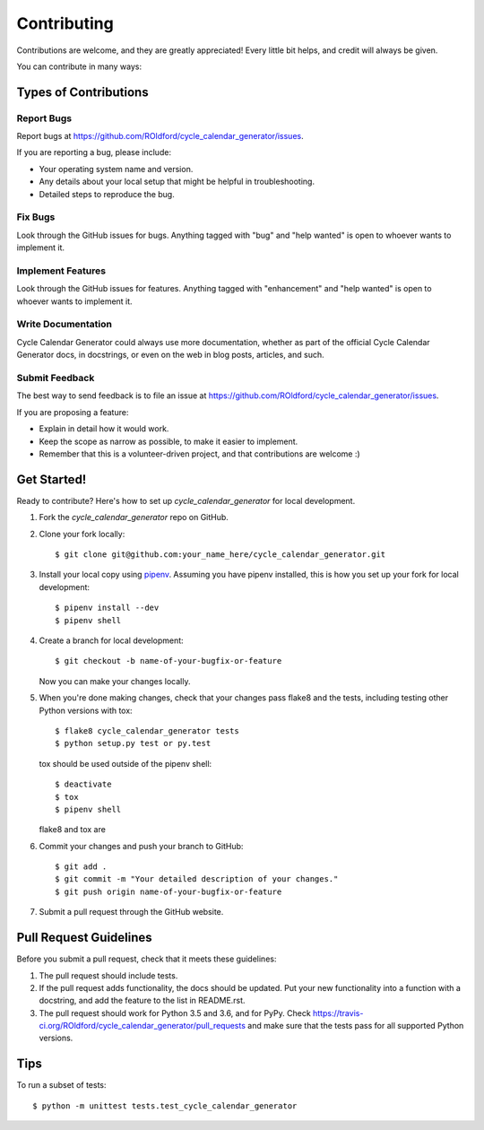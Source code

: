 .. highlight:: shell

============
Contributing
============

Contributions are welcome, and they are greatly appreciated! Every little bit
helps, and credit will always be given.

You can contribute in many ways:

Types of Contributions
----------------------

Report Bugs
~~~~~~~~~~~

Report bugs at https://github.com/ROldford/cycle_calendar_generator/issues.

If you are reporting a bug, please include:

* Your operating system name and version.
* Any details about your local setup that might be helpful in troubleshooting.
* Detailed steps to reproduce the bug.

Fix Bugs
~~~~~~~~

Look through the GitHub issues for bugs. Anything tagged with "bug" and "help
wanted" is open to whoever wants to implement it.

Implement Features
~~~~~~~~~~~~~~~~~~

Look through the GitHub issues for features. Anything tagged with "enhancement"
and "help wanted" is open to whoever wants to implement it.

Write Documentation
~~~~~~~~~~~~~~~~~~~

Cycle Calendar Generator could always use more documentation, whether as part of the
official Cycle Calendar Generator docs, in docstrings, or even on the web in blog posts,
articles, and such.

Submit Feedback
~~~~~~~~~~~~~~~

The best way to send feedback is to file an issue at https://github.com/ROldford/cycle_calendar_generator/issues.

If you are proposing a feature:

* Explain in detail how it would work.
* Keep the scope as narrow as possible, to make it easier to implement.
* Remember that this is a volunteer-driven project, and that contributions
  are welcome :)

Get Started!
------------

Ready to contribute? Here's how to set up `cycle_calendar_generator` for local development.

1. Fork the `cycle_calendar_generator` repo on GitHub.
2. Clone your fork locally::

    $ git clone git@github.com:your_name_here/cycle_calendar_generator.git

3. Install your local copy using pipenv_. Assuming you have pipenv installed, this is how you set up your fork for local development::

    $ pipenv install --dev
    $ pipenv shell

.. _pipenv : https://github.com/pypa/pipenv

4. Create a branch for local development::

    $ git checkout -b name-of-your-bugfix-or-feature

   Now you can make your changes locally.

5. When you're done making changes, check that your changes pass flake8 and the
   tests, including testing other Python versions with tox::

    $ flake8 cycle_calendar_generator tests
    $ python setup.py test or py.test

   tox should be used outside of the pipenv shell::

    $ deactivate
    $ tox
    $ pipenv shell

   flake8 and tox are


6. Commit your changes and push your branch to GitHub::

    $ git add .
    $ git commit -m "Your detailed description of your changes."
    $ git push origin name-of-your-bugfix-or-feature

7. Submit a pull request through the GitHub website.

Pull Request Guidelines
-----------------------

Before you submit a pull request, check that it meets these guidelines:

1. The pull request should include tests.
2. If the pull request adds functionality, the docs should be updated. Put
   your new functionality into a function with a docstring, and add the
   feature to the list in README.rst.
3. The pull request should work for Python 3.5 and 3.6, and for PyPy. Check
   https://travis-ci.org/ROldford/cycle_calendar_generator/pull_requests
   and make sure that the tests pass for all supported Python versions.

Tips
----

To run a subset of tests::

    $ python -m unittest tests.test_cycle_calendar_generator

